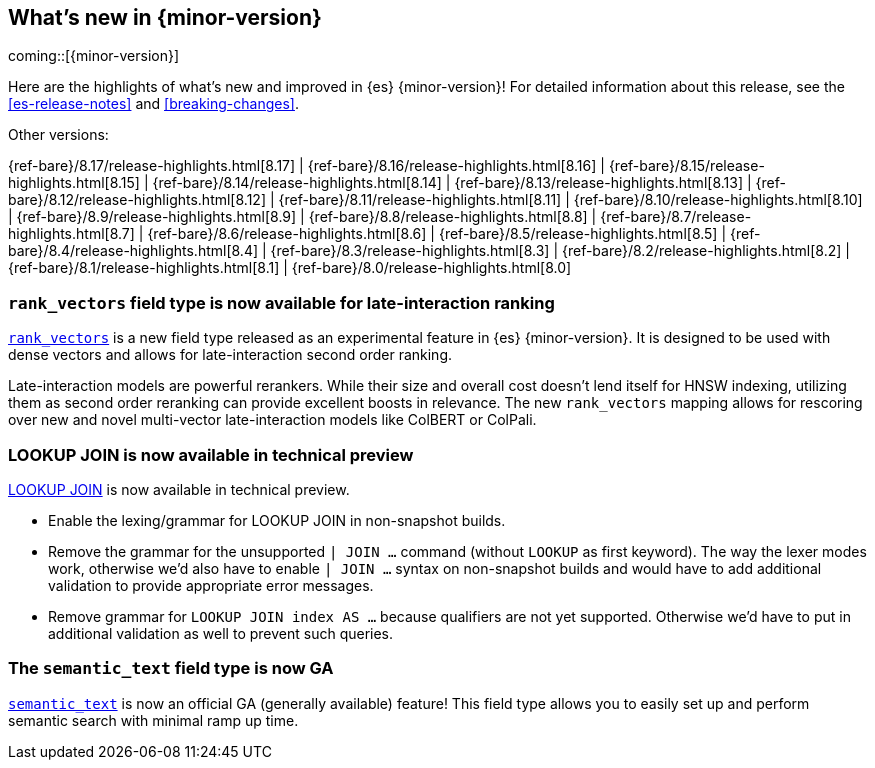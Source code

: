 [[release-highlights]]
== What's new in {minor-version}

coming::[{minor-version}]

Here are the highlights of what's new and improved in {es} {minor-version}!
ifeval::["{release-state}"!="unreleased"]
For detailed information about this release, see the <<es-release-notes>> and
<<breaking-changes>>.

// Add previous release to the list
Other versions:

{ref-bare}/8.17/release-highlights.html[8.17]
| {ref-bare}/8.16/release-highlights.html[8.16]
| {ref-bare}/8.15/release-highlights.html[8.15]
| {ref-bare}/8.14/release-highlights.html[8.14]
| {ref-bare}/8.13/release-highlights.html[8.13]
| {ref-bare}/8.12/release-highlights.html[8.12]
| {ref-bare}/8.11/release-highlights.html[8.11]
| {ref-bare}/8.10/release-highlights.html[8.10]
| {ref-bare}/8.9/release-highlights.html[8.9]
| {ref-bare}/8.8/release-highlights.html[8.8]
| {ref-bare}/8.7/release-highlights.html[8.7]
| {ref-bare}/8.6/release-highlights.html[8.6]
| {ref-bare}/8.5/release-highlights.html[8.5]
| {ref-bare}/8.4/release-highlights.html[8.4]
| {ref-bare}/8.3/release-highlights.html[8.3]
| {ref-bare}/8.2/release-highlights.html[8.2]
| {ref-bare}/8.1/release-highlights.html[8.1]
| {ref-bare}/8.0/release-highlights.html[8.0]

endif::[]

// tag::notable-highlights[]

[discrete]
[[add_new_experimental_rank_vectors_mapping_for_late_interaction_second_order_ranking]]
=== `rank_vectors` field type is now available for late-interaction ranking

<<rank-vectors,`rank_vectors`>> is a new field type released as an experimental feature in {es} {minor-version}. It is designed to be used with dense vectors and allows for late-interaction second order ranking.

Late-interaction models are powerful rerankers. While their size and overall cost doesn't lend itself for HNSW indexing, utilizing them as second order reranking can provide excellent boosts in relevance. The new `rank_vectors` mapping allows for rescoring over new and novel multi-vector late-interaction models like ColBERT or ColPali.

[discrete]
[[enable_lookup_join_in_non_snapshot_builds]]
=== LOOKUP JOIN is now available in technical preview

<<esql-lookup-join,LOOKUP JOIN>> is now available in technical preview.

- Enable the lexing/grammar for LOOKUP JOIN in non-snapshot builds.
- Remove the grammar for the unsupported `| JOIN ...` command (without `LOOKUP` as first keyword). The way the lexer modes work, otherwise we'd also have to enable `| JOIN ...` syntax on non-snapshot builds and would have to add additional validation to provide appropriate error messages.
- Remove grammar for `LOOKUP JOIN index AS ...` because qualifiers are not yet supported. Otherwise we'd have to put in additional validation as well to prevent such queries.

[discrete]
[[release_semantic_text_as_ga_feature]]
=== The `semantic_text` field type is now GA

<<semantic-text,`semantic_text`>> is now an official GA (generally available) feature! This field type allows you to easily set up and perform semantic search with minimal ramp up time.


// end::notable-highlights[]


